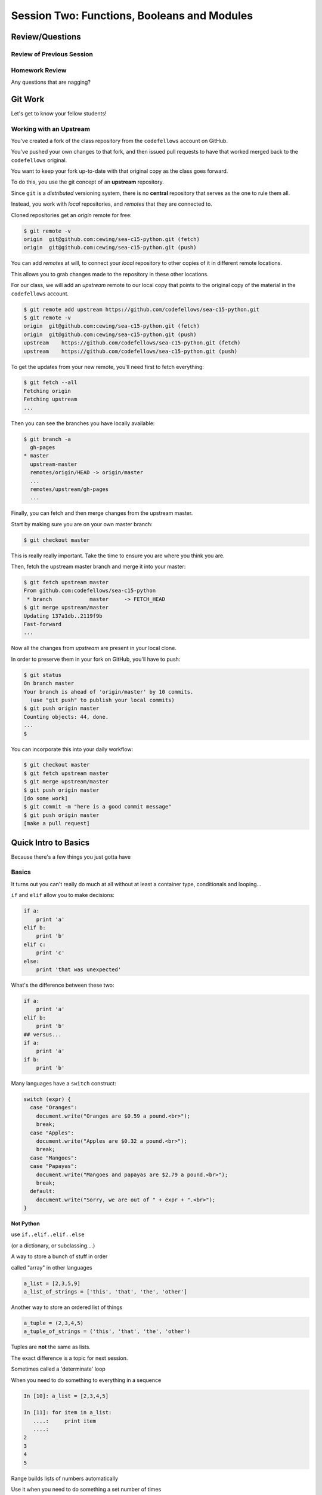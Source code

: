 ********************************************
Session Two: Functions, Booleans and Modules
********************************************

.. ifslides::

    .. rst-class:: center large

    Oh My!



Review/Questions
================

Review of Previous Session
--------------------------

.. rst-class:: build

  * Values and Types
  * Expressions
  * Intro to functions

Homework Review
---------------

.. rst-class:: center large

Any questions that are nagging?


Git Work
========

.. rst-class:: center large

Let's get to know your fellow students!


Working with an Upstream
------------------------

You've created a fork of the class repository from the ``codefellows`` account
on GitHub.

You've pushed your own changes to that fork, and then issued pull requests to
have that worked merged back to the ``codefellows`` original.

You want to keep your fork up-to-date with that original copy as the class goes
forward.

To do this, you use the git concept of an **upstream** repository.

.. nextslide::

Since ``git`` is a *distributed* versioning system, there is no **central**
repository that serves as the one to rule them all.

Instead, you work with *local* repositories, and *remotes* that they are
connected to.

Cloned repositories get an *origin* remote for free:

.. code-block:: bash

    $ git remote -v
    origin  git@github.com:cewing/sea-c15-python.git (fetch)
    origin  git@github.com:cewing/sea-c15-python.git (push)

.. nextslide:: Adding a Remote

You can add *remotes* at will, to connect your *local* repository to other
copies of it in different remote locations.

This allows you to grab changes made to the repository in these other
locations.

For our class, we will add an *upstream* remote to our local copy that points
to the original copy of the material in the ``codefellows`` account.

.. code-block:: bash

    $ git remote add upstream https://github.com/codefellows/sea-c15-python.git
    $ git remote -v
    origin  git@github.com:cewing/sea-c15-python.git (fetch)
    origin  git@github.com:cewing/sea-c15-python.git (push)
    upstream    https://github.com/codefellows/sea-c15-python.git (fetch)
    upstream    https://github.com/codefellows/sea-c15-python.git (push)

.. nextslide:: Fetching Everything.

To get the updates from your new remote, you'll need first to fetch everything:

.. code-block:: bash

    $ git fetch --all
    Fetching origin
    Fetching upstream
    ...

Then you can see the branches you have locally available:

.. code-block:: bash

    $ git branch -a
      gh-pages
    * master
      upstream-master
      remotes/origin/HEAD -> origin/master
      ...
      remotes/upstream/gh-pages
      ...

.. nextslide:: Fetching Upstream Changes

Finally, you can fetch and then merge changes from the upstream master.

Start by making sure you are on your own master branch:

.. code-block:: bash

    $ git checkout master

This is really really important.  Take the time to ensure you are where you
think you are.

.. nextslide:: Merging Upstream Changes

Then, fetch the upstream master branch and merge it into your master:

.. code-block:: bash

    $ git fetch upstream master
    From github.com:codefellows/sea-c15-python
     * branch            master     -> FETCH_HEAD
    $ git merge upstream/master
    Updating 137a1db..2119f9b
    Fast-forward
    ...

.. nextslide:: Pushing to Origin

Now all the changes from *upstream* are present in your local clone.

In order to preserve them in your fork on GitHub, you'll have to push:

.. code-block:: bash

    $ git status
    On branch master
    Your branch is ahead of 'origin/master' by 10 commits.
      (use "git push" to publish your local commits)
    $ git push origin master
    Counting objects: 44, done.
    ...
    $

.. nextslide:: Daily Workflow

You can incorporate this into your daily workflow:

.. code-block:: bash

    $ git checkout master
    $ git fetch upstream master
    $ git merge upstream/master
    $ git push origin master
    [do some work]
    $ git commit -m "here is a good commit message"
    $ git push origin master
    [make a pull request]


Quick Intro to Basics
=====================

.. rst-class:: center large

Because there's a few things you just gotta have

Basics
------

It turns out you can't really do much at all without at least a container type,
conditionals and looping...


.. nextslide:: if

``if`` and ``elif`` allow you to make decisions:

.. code-block:: python

    if a:
        print 'a'
    elif b:
        print 'b'
    elif c:
        print 'c'
    else:
        print 'that was unexpected'


.. nextslide:: if

What's the difference between these two:

.. code-block:: python

    if a:
        print 'a'
    elif b:
        print 'b'
    ## versus...
    if a:
        print 'a'
    if b:
        print 'b'


.. nextslide:: switch?

Many languages have a ``switch`` construct:

.. code-block:: js

    switch (expr) {
      case "Oranges":
        document.write("Oranges are $0.59 a pound.<br>");
        break;
      case "Apples":
        document.write("Apples are $0.32 a pound.<br>");
        break;
      case "Mangoes":
      case "Papayas":
        document.write("Mangoes and papayas are $2.79 a pound.<br>");
        break;
      default:
        document.write("Sorry, we are out of " + expr + ".<br>");
    }

.. nextslide:: switch?

**Not Python**

use ``if..elif..elif..else`` 

(or a dictionary, or subclassing....)


.. nextslide:: lists

A way to store a bunch of stuff in order

called "array" in other languages

.. code-block:: python

    a_list = [2,3,5,9]
    a_list_of_strings = ['this', 'that', 'the', 'other']


.. nextslide:: tuples

Another way to store an ordered list of things

.. code-block:: python

    a_tuple = (2,3,4,5)
    a_tuple_of_strings = ('this', 'that', 'the', 'other')


Tuples are **not** the same as lists.

The exact difference is a topic for next session.


.. nextslide:: for

Sometimes called a 'determinate' loop

When you need to do something to everything in a sequence

.. code-block:: ipython

    In [10]: a_list = [2,3,4,5]

    In [11]: for item in a_list:
       ....:     print item
       ....:
    2
    3
    4
    5


.. nextslide:: range() and for

Range builds lists of numbers automatically

Use it when you need to do something a set number of times

.. code-block:: ipython

    In [12]: range(6)
    Out[12]: [0, 1, 2, 3, 4, 5]

    In [13]: for i in range(6):
       ....:     print "*",
       ....:
    * * * * * *


.. nextslide:: Intricacies

This is enough to get you started.

Each of these have intricacies special to python

We'll get to those over the next couple of classes


Functions
=========

Review
------

Defining a function:

.. code-block:: python

    def fun(x, y):
        z = x+y
        return z


x, y, z are *local* names


Local vs. Global
----------------

Symbols bound in Python have a *scope*

That *scope* determines where a symbol is visible, or what value it has in a
given block.

.. code-block:: ipython

    In [14]: x = 32
    In [15]: y = 33
    In [16]: z = 34
    In [17]: def fun(y, z):
       ....:     print x, y, z
       ....:
    In [18]: fun(3, 4)
    32 3 4


x is global, y and z local to the function

.. nextslide::

But, did the value of y and z change in the *global* scope?

.. code-block:: ipython

    In [19]: y
    Out[19]: 33

    In [20]: z
    Out[20]: 34

.. nextslide::

In general, you should use global bindings mostly for constants.

In python we designate global constants by typing the symbols we bind to them
in ALL_CAPS

.. code-block:: python

    INSTALLED_APPS = [u'foo', u'bar', u'baz']
    CONFIGURATION_KEY = u'some secret value'
    ...

.. nextslide:: Global Gotcha

Take a look at this function definition:

.. code-block:: ipython

    In [21]: x = 3

    In [22]: def f():
       ....:     y = x
       ....:     x = 5
       ....:     print x
       ....:     print y
       ....:

What is going to happen when we call ``f``

.. nextslide:: Global Gotcha

Try it and see:

.. code-block:: ipython

    In [23]: f()
    ---------------------------------------------------------------------------
    UnboundLocalError                         Traceback (most recent call last)
    <ipython-input-23-0ec059b9bfe1> in <module>()
    ----> 1 f()

    <ipython-input-22-9225fa53a20a> in f()
          1 def f():
    ----> 2     y = x
          3     x = 5
          4     print x
          5     print y

    UnboundLocalError: local variable 'x' referenced before assignment

Because you are binding the symbol ``x`` locally, it becomes a local and masks
the global value already bound.


Parameters
----------

So far we've seen simple parameter lists:

.. code-block:: python

    def fun(x, y, z):
        print x, y, z

These types of parameters are called *positional*

When you call a function, you **must** provide arguments for all *positional*
parameters *in the order they are listed*


.. nextslide::

You can provide *default values* for parameters in a function definition:

.. code-block:: ipython

    In [24]: def fun(x=1, y=2, z=3):
       ....:     print x, y, z
       ....:

When parameters are given with default values, they become *optional*

.. code-block:: ipython

    In [25]: fun()
    1 2 3


.. nextslide::

You can provide arguments to a function call for *optional* parameters
positionally:

.. code-block:: ipython

    In [26]: fun(6)
    6 2 3
    In [27]: fun(6, 7)
    6 7 3
    In [28]: fun(6, 7, 8)
    6 7 8

Or, you can use the parameter name as a *keyword* to indicate which you mean:

.. code-block:: ipython

    In [29]: fun(y=4, x=1)
    1 4 3

.. nextslide::

Once you've provided a *keyword* argument in this way, you can no longer
provide any *positional* arguments:

.. code-block:: ipython

    In [30]: fun(x=5, 6)
      File "<ipython-input-30-4529e5befb95>", line 1
        fun(x=5, 6)
    SyntaxError: non-keyword arg after keyword arg

.. nextslide:: Parameters and Unpacking

This brings us to a fun feature of Python function definitions.

You can define a parameter list that requires an **unspecified** number of
*positional* or *keyword* arguments.

The key is the ``*`` (splat) or ``**`` (double-splat) operator:

.. code-block:: ipython

    In [31]: def fun(*args, **kwargs):
       ....:     print args, kwargs
       ....:
    In [32]: fun(1)
    (1,) {}
    In [33]: fun(1, 2, zombies="brains")
    (1, 2) {'zombies': 'brains'}
    In [34]: fun(1, 2, 3, zombies="brains", vampires="blood")
    (1, 2, 3) {'vampires': 'blood', 'zombies': 'brains'}

**args** and **kwargs** are *conventional* names for these.


Documentation
-------------

It's often helpful to leave information in your code about what you were
thinking when you wrote it.

This can help reduce the number of `WTFs per minute`_ in reading it later.

.. _WTFs per minute: http://www.osnews.com/story/19266/WTFs_m

There are two approaches to this:

.. rst-class:: build

* Comments
* Docstrings

.. nextslide:: Comments

Comments go inline in the body of your code, to explain reasoning:

.. code-block:: python

    if (frobnaglers > whozits):
        # borangas are shermed to ensure frobnagler population
        # does not grow out of control
        sherm_the_boranga()

You can use them to mark places you want to revisit later:

.. code-block:: python

    for partygoer in partygoers:
        for baloon in baloons:
            for cupcake in cupcakes:
                # TODO: Reduce time complexity here.  It's killing us
                #  for large parties.
                resolve_party_favor(partygoer, baloon, cupcake)

.. nextslide:: Comments

Be judicious in your use of comments.

Use them when you need to.

Make them useful.

This is not useful:

.. code-block:: python

    for sponge in sponges:
        # apply soap to each sponge
        worker.apply_soap(sponge)

.. nextslide:: Docstrings

In Python, ``docstrings`` are used to provide in-line documentation in a number
of places.

The first place we will see is in the definition of ``functions``.

To define a function you use the ``def`` keyword.

If a ``string literal`` is the first thing in the function block following the
header, it is a ``docstring``:

.. code-block:: python

    def complex_function(arg1, arg2, kwarg1=u'bannana'):
        """Return a value resulting from a complex calculation."""
        # code block here

You can then read this in an interpreter as the ``__doc__`` attribute of the
function object.

.. nextslide:: Docstrings

A ``docstring`` should:

.. rst-class:: build

* be a complete sentence in the form of a command describing what the function
  does.

  * """Return a list of values based on blah blah""" is a good docstring
  * """Returns a list of values based on blah blah""" is *not*

* fit onto a single line.

  * If more description is needed, make the first line a complete sentence and
    add more lines below for enhancement.

* be enclosed with triple-quotes.

  * This allows for easy expansion if required at a later date
  * Always close on the same line if the docstring is only one line.

For more information see `PEP 257: Docstring Conventions`_.

.. _PEP 257\: Docstring Conventions: http://legacy.python.org/dev/peps/pep-0257/


Recursion
---------

You've seen functions that call other functions.

If a function calls *itself*, we call that **recursion**

Like with other functions, a call within a call establishes a *call stack*

With recursion, if you are not careful, this stack can get *very* deep.

Python has a maximum limit to how much it can recurse. This is intended to
save your machine from running out of RAM.

.. nextslide:: Recursion can be Useful

Recursion is especially useful for a particular set of problems.

For example, take the case of the *factorial* function.

In mathmatics, the *factorial* of an integer is the result of multiplying that
integer by every integer smaller than it down to 1.

::

    5! == 5 * 4 * 3 * 2 * 1

We can use a recursive function nicely to model this mathematical function

.. ifslides::

    .. rst-class:: centered

    [demo]


In-Class Lab:
=============

.. rst-class:: center large

Fun With Functions

Exercises
---------

Try your hand at writing a function that computes the distance between two
points::

    dist = sqrt( (x1-x2)**2 + (y1-y2)**2 )

Experiment with ``locals`` by adding this statement to the function you just
wrote:::

    print locals()


Boolean Expressions
===================

Truthiness
----------

What is true or false in Python?

.. rst-class:: build

* The Booleans: ``True``  and ``False`` 
* "Something or Nothing"

http://mail.python.org/pipermail/python-dev/2002-April/022107.html 


.. nextslide::

Determining Truthiness:

.. code-block:: python

    bool(something)


.. nextslide:: What is False?

.. rst-class:: build

* ``None`` 
* ``False`` 
* zero of any numeric type: ``0, 0L, 0.0, 0j``.
* any empty sequence, for example, ``"", (), []``.
* any empty mapping, for example, ``{}`` .
* instances of user-defined classes, if the class defines a ``__nonzero__()``
  or ``__len__()`` method, when that method returns the integer zero or bool
  value ``False``.

http://docs.python.org/library/stdtypes.html

.. nextslide:: What is True?

.. rst-class:: center large

Everything Else


.. nextslide:: Pythonic Booleans

Any object in Python, when passed to the ``bool()`` type operator, will
evaluate to ``True`` or ``False``.

When you use the ``if`` keyword, it automatically does this to the statement
provided.

Which means that this is redundant, and not Pythonic:

.. code-block:: python

    if xx == True:
        do_something()

Instead, use what Python gives you:

.. code-block:: python

    if xx:
        do_something()


And, Or and Not
---------------

Python has three boolean keywords, ``and``, ``or`` and ``not``.

``And`` and ``or`` are binary expressions, and evaluate from left to right.

``and`` will return the first operand that evaluates to False, or the last
operand if none are True:

.. code-block:: ipython

    In [35]: 0 and 456
    Out[35]: 0

``or`` will return the first operand that evaluates to True, or the last
operand if none are True:

.. code-block:: ipython

    In [36]: 0 or 456
    Out[36]: 456

.. nextslide::

On the other hand, ``not`` is a unary expression and inverts the boolean value
of its operand:

.. code-block:: ipython

    In [39]: not True
    Out[39]: False

    In [40]: not False
    Out[40]: True

.. nextslide:: Shortcutting

Because of the return value of these keywords, you can write concise
statements:

::

                      if x is false,
    x or y               return y,
                         else return x

                      if x is false,
    x and y               return  x
                          else return y

                      if x is false,
    not x               return True,
                        else return False


.. nextslide:: Chaining

.. code-block:: python

    a or b or c or d
    a and b and c and d


The first value that defines the result is returned

.. ifslides::

    .. rst-class:: centered

    (demo)


.. nextslide:: Ternary Expressions

This is a fairly common idiom:

.. code-block:: python

    if something:
        x = a_value
    else:
        x = another_value

In other languages, this can be compressed with a "ternary operator"::

    result = a > b ? x : y;

In python, the same is accomplished with the ternary expression:

.. code-block:: python

    y = 5 if x > 2 else 3

PEP 308:
(http://www.python.org/dev/peps/pep-0308/)


Boolean Return Values
---------------------

Remember this puzzle from your CodingBat exercises?

.. code-block:: python

    def sleep_in(weekday, vacation):
        if weekday == True and vacation == False:
            return False
        else:
            return True

Though correct, that's not a particularly Pythonic way of solving the problem.
Here's a better solution:

.. code-block:: python

    def sleep_in(weekday, vacation):
        return not (weekday == True and vacation == False)


.. nextslide::

And here's an even better one:

.. code-block:: python

    def sleep_in(weekday, vacation):
        return (not weekday) or vacation


.. nextslide:: bools are integers?

In python, the boolean types are subclasses of integer:

.. code-block:: ipython

    In [1]: True == 1
    Out[1]: True
    In [2]: False == 0
    Out[2]: True


And you can even do math with them (though it's a bit odd to do so):

.. code-block:: ipython

    In [6]: 3 + True
    Out[6]: 4

.. ifslides::

    .. rst-class:: center

    (demo)


In-Class Lab:
=============

.. rst-class:: center large

Better With Booleans

Exercises
---------

  * Look up the ``%``  operator. What do these do?

    * ``10 % 7 == 3``
    * ``14 % 7 == 0``
  *  Write a program that prints the numbers from 1 to 100 inclusive. But for
     multiples of three print "Fizz" instead of the number and for the
     multiples of five print "Buzz". For numbers which are multiples of both
     three and five print "FizzBuzz" instead.
  * Re-write a couple of CodingBat exercises, using a conditional expression
  * Re-write a couple of CodingBat exercises, returning the direct boolean results

(use whichever you like, or the ones in: ``code/codingbat.rst``  )


Code Structure, Modules, and Namespaces
=======================================

.. rst-class:: center large

How to get what you want when you want it.


Code Structure
--------------

In Python, the structure of your code is determined by whitespace.

How you *indent* your code determines how it is structured

::

    block statement:
        some code body
        some more code body
        another block statement:
            code body in
            that block

The colon that terminates a block statement is also important...

.. nextslide:: One-liners

You can put a one-liner after the colon:

.. code-block:: ipython

    In [167]: x = 12
    In [168]: if x > 4: print x
    12

But this should only be done if it makes your code **more** readable.


.. nextslide:: Spaces vs. Tabs

Whitespace is important in Python.

An indent *could* be:

* Any number of spaces
* A tab
* A mix of tabs and spaces:

If you want anyone to take you seriously as a Python developer:

.. rst-class:: centered

**Always use four spaces -- really!**

`(PEP 8)`_

.. _(PEP 8): http://legacy.python.org/dev/peps/pep-0008/


.. nextslide:: Spaces Elsewhere

Other than indenting -- space doesn't matter, technically.

.. code-block:: python

    x = 3*4+12/func(x,y,z)
    x = 3*4 + 12 /   func (x,   y, z)

But you should strive for proper style.  Read `PEP 8`_ and install a linter in
your editor.

.. _PEP 8: http://legacy.python.org/dev/peps/pep-0008/


Modules and Packages
--------------------

Python is all about *namespaces* --  the "dots"

``name.another_name``

The "dot" indicates that you are looking for a name in the *namespace* of the
given object. It could be:

* name in a module
* module in a package
* attribute of an object
* method of an object


.. nextslide:: Modules

A module is simply a namespace.

It might be a single file, or it could be a collection of files that define a
shared API.

To a first approximation, you can think of the files you write that end in
``.py`` as modules.

.. nextslide:: Packages

A package is a module with other modules in it.

On a filesystem, this is represented as a folder that contains one or more
``.py`` files, one of which **must** be called ``__init__.py``.

When you have a package, you can import the package, or any of the modules
inside it.

.. nextslide:: importing modules

.. code-block:: python

    import modulename
    from modulename import this, that
    import modulename as a_new_name
    from modulename import this as that

.. ifslides::

    .. rst-class:: centered

    (demo)


.. nextslide:: importing from packages

.. code-block:: python

    import packagename.modulename
    from packagename.modulename import this, that
    from package import modulename

.. ifslides::

    .. rst-class:: centered

    (demo)

http://effbot.org/zone/import-confusion.htm

.. nextslide:: importing from packages

.. code-block:: python

    from modulename import *

.. rst-class:: centered large

**Don't do this!**


Import
------

When you import a module, or a symbol from a module, the Python code is
*compiled* to **bytecode**.

The result is a ``module.pyc`` file.

This process **executes all code at the module scope**.

For this reason, it is good to avoid module-scope statements that have global
side-effects.


.. nextslide:: Re-import

The code in a module is NOT re-run when imported again

It must be explicitly reloaded to be re-run

.. code-block:: python

    import modulename
    reload(modulename)

.. ifslides::

    .. rst-class:: centered

    (demo)


.. nextslide:: Running a Module

In addition to importing modules, you can run them.

There are a few ways to do this:

.. rst-class:: build

* ``$ python hello.py``   -- must be in current working directory
* ``$ python -m hello``   -- any module on PYTHONPATH anywhere on the system
* ``$ ./hello.py``        -- put ``#!/usr/env/python``  at top of module (Unix)
* ``run hello.py``     -- at the IPython prompt -- running a module brings the
  names into the interactive namespace


.. nextslide:: Running a Module

Like importing, running a module executes all statements at the module level.

But there's an important difference.

When you *import* a module, the value of the symbol ``__name__`` in the module
is the same as the filename.

When you *run* a module, the value of the symbol ``__name__`` is ``__main__``.

This allows you to create blocks of code that are executed *only when you run a
module*

.. code-block:: python

    if __name__ == '__main__':
        # Do something interesting here
        # It will only happen when the module is run

.. nextslide:: "main" blocks

This is useful in a number of cases.

You can put code here that lets your module be a utility script

You can put code here that demonstrates the functions contained in your module

You can put code here that proves that your module works.

.. ifslides::

    [demo]


.. nextslide:: ``Assert``

Writing ``tests`` that demonstrate that your program works is an important part
of learning to program.

The python ``assert`` statement is useful in writing ``main`` blocks that test
your code.

.. code-block:: ipython

    In [1]: def add(n1, n2):
       ...:     return n1 + n2
       ...:

    In [2]: assert add(3, 4) == 7

    In [3]: assert add(3, 4) == 10
    ---------------------------------------------------------------------------
    AssertionError                            Traceback (most recent call last)
    <ipython-input-3-6731d4ac4476> in <module>()
    ----> 1 assert add(3, 4) == 10

    AssertionError:

In-Class Lab
============

Import Interactions

Exercises
---------

Experiment with importing different ways:

.. code-block:: ipython

    In [3]: import math

    In [4]: math.<TAB>
    math.acos       math.degrees    math.fsum       math.pi
    math.acosh      math.e          math.gamma      math.pow
    math.asin       math.erf        math.hypot      math.radians
    math.asinh      math.erfc       math.isinf      math.sin
    math.atan       math.exp        math.isnan      math.sinh
    math.atan2      math.expm1      math.ldexp      math.sqrt
    math.atanh      math.fabs       math.lgamma     math.tan
    math.ceil       math.factorial  math.log        math.tanh
    math.copysign   math.floor      math.log10      math.trunc
    math.cos        math.fmod       math.log1p
    math.cosh       math.frexp      math.modf

.. nextslide::

.. code-block:: ipython

    In [6]: math.sqrt(4)
    Out[6]: 2.0
    In [7]: import math as m
    In [8]: m.sqrt(4)
    Out[8]: 2.0
    In [9]: from math import sqrt
    In [10]: sqrt(4)
    Out[10]: 2.0


.. nextslide::

Experiment with importing different ways:

.. code-block:: python

    import sys
    print sys.path
    import os
    print os.path


You wouldn't want to import * those -- check out

.. code-block:: python

    os.path.split('/foo/bar/baz.txt')
    os.path.join('/foo/bar', 'baz.txt')


Homework
========

You have two tasks to complete by Wednesday:

Task 1
------

The Ackermann function, A(m, n), is defined::

    A(m, n) =
        n+1   if  m = 0
        A(m−1, 1)   if  m > 0  and  n = 0
        A(m−1, A(m, n−1))   if  m > 0  and  n > 0.

See http://en.wikipedia.org/wiki/Ackermann_function.

Create a new module called ``ack.py`` in your student folder. In that module,
write a function named ``ack`` that performs Ackermann's function.

* Write a good ``docstring`` for your function according to PEP 257.
* Ackermann's function is not defined for input values less than 0.  Validate
  inputs to your function and return None if they are negative.

.. nextslide::

The wikipedia page provides a table of output values for inputs between 0 and
4. Using this table, add a ``if __name__ == "__main__":`` block to test your
function.

Test each pair of inputs between 0 and 4 and assert that the result produced by
your function is the result expected by the wikipedia table.

When your module is run from the command line, these tests should be executed.
If they all pass, print "All Tests Pass" as the result.

Add your new module to your git clone and commit frequently while working on
your implementation. Include good commit messages that explain concisely both
*what* you are doing and *why*.

When you are finished, push your changes to your fork of the class repository
in GitHub. Then make a pull request and submit your assignment in canvas.

::

    - Adapted from "Think Python": Chapter 6, excercise 5.

Task 2
------

The `Fibonacci Series`_ is a numeric series starting with the integers 0 and 1.
In this series, the next integer is determined by summing the previous two.
This gives us::

    0, 1, 1, 2, 3, 5, 8, 13, ...

Create a new module ``series.py`` in your student folder. In it, add a function
called ``fibonacci``. The function should have one parameter ``n``. The
function should return the ``nth`` value in the fibonacci series.

Ensure that your function has a well-formed ``docstring``

.. _Fibonacci Series: http://en.wikipedia.org/wiki/Fibbonaci_Series

.. nextslide::

The `Lucas Numbers`_ are a related series of integers that start with the
values 2 and 1 rather than 0 and 1. The resulting series looks like this::

    2, 1, 3, 4, 7, 11, 18, 29, ...

.. _Lucas Numbers: http://en.wikipedia.org/wiki/Lucas_number

In your ``series.py`` module, add a new function ``lucas`` that returns the
``nth`` value in the *lucas numbers*

Ensure that your function has a well-formed ``docstring``

.. nextslide::

Both the *fibonacci series* and the *lucas numbers* are based on an identical
formula.

Add a third function called ``sum_series`` with one required parameter and two
optional parameters. The required parameter will determine which element in the
series to print. The two optional parameters will have default values of 0 and
1 and will determine the first two values for the series to be produced.

Calling this function with no optional paramters will produce numbers from the
*fibonacci series*.  Calling it with the optional arguments 2 and 1 will
produce values from the *lucas numbers*. Other values for the optional
parameters will produce other series.

Ensure that your function has a well-formed ``docstring``

.. nextslide::

Add an ``if __name__ == "__main__":`` block to the end of your ``series.py``
module. Use the block to write a series of ``assert`` statements that
demonstrate that your three functions work properly.

Use comments in this block to inform the observer what your tests do.

Add your new module to your git clone and commit frequently while working on
your implementation. Include good commit messages that explain concisely both
*what* you are doing and *why*.

When you are finished, push your changes to your fork of the class repository
in GitHub. Then make a pull request and submit your assignment in Canvas.
